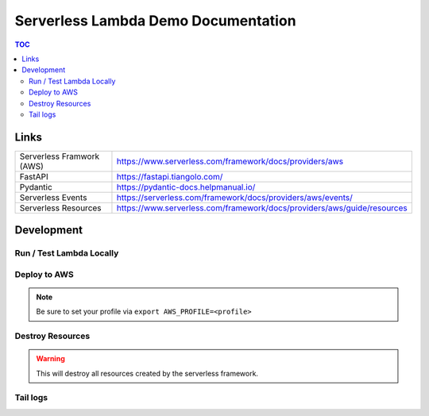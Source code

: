 Serverless Lambda Demo Documentation
=========================================

.. contents:: TOC

Links
^^^^^

.. list-table::
    :header-rows: 0

    * - Serverless Framwork (AWS)
      - https://www.serverless.com/framework/docs/providers/aws
    * - FastAPI
      - https://fastapi.tiangolo.com/
    * - Pydantic
      - https://pydantic-docs.helpmanual.io/
    * - Serverless Events
      - https://serverless.com/framework/docs/providers/aws/events/
    * - Serverless Resources
      - https://www.serverless.com/framework/docs/providers/aws/guide/resources

Development
^^^^^^^^^^^

Run / Test Lambda Locally
"""""""""""""""""""""""""
.. code-block:: bash
    :linenos:

    make offline

Deploy to AWS
"""""""""""""""""""""""""

.. note:: Be sure to set your profile via ``export AWS_PROFILE=<profile>``

.. code-block:: bash
    :linenos:

    make deploy


Destroy Resources
"""""""""""""""""""""""""

.. warning:: This will destroy all resources created by the serverless framework.

.. code-block:: bash
    :linenos:

    make destroy

Tail logs
""""""""""""""""""""""

.. code-block:: bash
    :linenos:

    # tail the web logs
    make logs_web

    # tail the rate lambda function
    make logs_rate

    # tail the cron lambda function
    make logs_cron
